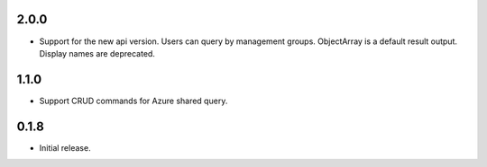 2.0.0
++++++++++++++++++

* Support for the new api version. Users can query by management groups. ObjectArray is a default result output. Display names are deprecated.

1.1.0
++++++++++++++++++

* Support CRUD commands for Azure shared query.

0.1.8
++++++++++++++++++

* Initial release.